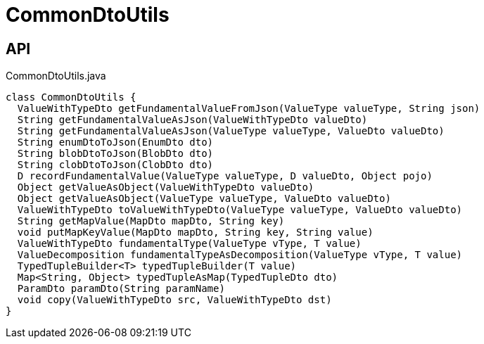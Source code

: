 = CommonDtoUtils
:Notice: Licensed to the Apache Software Foundation (ASF) under one or more contributor license agreements. See the NOTICE file distributed with this work for additional information regarding copyright ownership. The ASF licenses this file to you under the Apache License, Version 2.0 (the "License"); you may not use this file except in compliance with the License. You may obtain a copy of the License at. http://www.apache.org/licenses/LICENSE-2.0 . Unless required by applicable law or agreed to in writing, software distributed under the License is distributed on an "AS IS" BASIS, WITHOUT WARRANTIES OR  CONDITIONS OF ANY KIND, either express or implied. See the License for the specific language governing permissions and limitations under the License.

== API

[source,java]
.CommonDtoUtils.java
----
class CommonDtoUtils {
  ValueWithTypeDto getFundamentalValueFromJson(ValueType valueType, String json)
  String getFundamentalValueAsJson(ValueWithTypeDto valueDto)
  String getFundamentalValueAsJson(ValueType valueType, ValueDto valueDto)
  String enumDtoToJson(EnumDto dto)
  String blobDtoToJson(BlobDto dto)
  String clobDtoToJson(ClobDto dto)
  D recordFundamentalValue(ValueType valueType, D valueDto, Object pojo)
  Object getValueAsObject(ValueWithTypeDto valueDto)
  Object getValueAsObject(ValueType valueType, ValueDto valueDto)
  ValueWithTypeDto toValueWithTypeDto(ValueType valueType, ValueDto valueDto)
  String getMapValue(MapDto mapDto, String key)
  void putMapKeyValue(MapDto mapDto, String key, String value)
  ValueWithTypeDto fundamentalType(ValueType vType, T value)
  ValueDecomposition fundamentalTypeAsDecomposition(ValueType vType, T value)
  TypedTupleBuilder<T> typedTupleBuilder(T value)
  Map<String, Object> typedTupleAsMap(TypedTupleDto dto)
  ParamDto paramDto(String paramName)
  void copy(ValueWithTypeDto src, ValueWithTypeDto dst)
}
----

